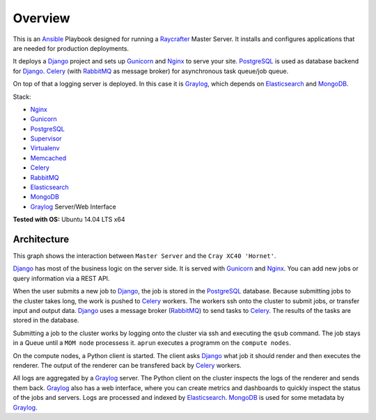 ========
Overview
========

This is an Ansible_ Playbook designed for running a Raycrafter_ Master Server.
It installs and configures applications that are needed for production deployments.

It deploys a Django_ project and sets up Gunicorn_ and Nginx_ to serve your site.
PostgreSQL_ is used as database backend for Django_.
Celery_ (with RabbitMQ_ as message broker) for asynchronous task queue/job queue.

On top of that a logging server is deployed. In this case it is Graylog_, which depends
on Elasticsearch_ and MongoDB_.

Stack:

- Nginx_
- Gunicorn_
- PostgreSQL_
- Supervisor_
- Virtualenv_
- Memcached_
- Celery_
- RabbitMQ_
- Elasticsearch_
- MongoDB_
- Graylog_ Server/Web Interface

**Tested with OS:** Ubuntu 14.04 LTS x64

.. _Nginx: http://nginx.org/
.. _Gunicorn: http://gunicorn.org/
.. _PostgreSQL: http://www.postgresql.org/
.. _Supervisor: http://supervisord.org/
.. _Virtualenv: https://virtualenv.pypa.io/en/latest/
.. _Memcached: http://memcached.org/
.. _Celery: http://www.celeryproject.org/
.. _RabbitMQ: https://www.rabbitmq.com/
.. _Elasticsearch: https://www.elastic.co/products/elasticsearch
.. _MongoDB: https://www.mongodb.org/
.. _Graylog: https://www.graylog.org/
.. _VirtualBox: https://virtualbox.org/
.. _Vagrant: https://vagrantup.com/
.. _Ansible: http://www.ansible.com/
.. _Raycrafter: https://github.com/RayCrafter/
.. _Django: https://www.djangoproject.com/

------------
Architecture
------------

This graph shows the interaction between ``Master Server`` and the ``Cray XC40 'Hornet'``.

.. image:: architecture.png
   :scale: 100 %

Django_ has most of the business logic on the server side. It is served with Gunicorn_ and Nginx_.
You can add new jobs or query information via a REST API.

When the user submits a new job to Django_, the job is stored in the PostgreSQL_ database. Because submitting jobs to the cluster takes long, the work is pushed to Celery_ workers.
The workers ssh onto the cluster to submit jobs, or transfer input and output data.
Django_ uses a message broker (RabbitMQ_) to send tasks to Celery_. The results of the tasks are stored in the database.

Submitting a job to the cluster works by logging onto the cluster via ssh and executing the ``qsub`` command.
The job stays in a Queue until a ``MOM node`` processess it. ``aprun`` executes a programm on the ``compute nodes``.

On the compute nodes, a Python client is started. The client asks Django_ what job it should render and then executes the renderer. The output of the renderer can be transfered back by Celery_ workers.

All logs are aggregated by a Graylog_ server. The Python client on the cluster inspects the logs of the renderer and sends them back.
Graylog_ also has a web interface, where you can create metrics and dashboards to quickly inspect the status of the jobs and servers.
Logs are processed and indexed by Elasticsearch_. MongoDB_ is used for some metadata by Graylog_.
